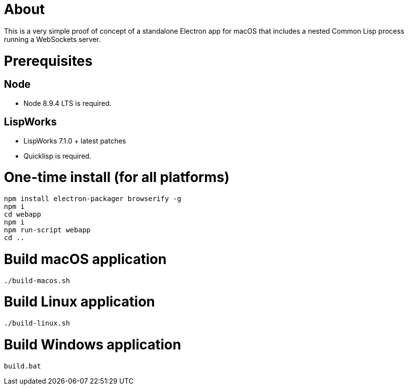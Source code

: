 # About

This is a very simple proof of concept of a standalone Electron app
for macOS that includes a nested Common Lisp process running a
WebSockets server.

# Prerequisites

## Node

* Node 8.9.4 LTS is required.

## LispWorks

* LispWorks 7.1.0 + latest patches

* Quicklisp is required.

# One-time install (for all platforms)

....
npm install electron-packager browserify -g
npm i
cd webapp
npm i
npm run-script webapp
cd ..
....

# Build macOS application

....
./build-macos.sh
....

# Build Linux application

....
./build-linux.sh
....

# Build Windows application

....
build.bat
....
